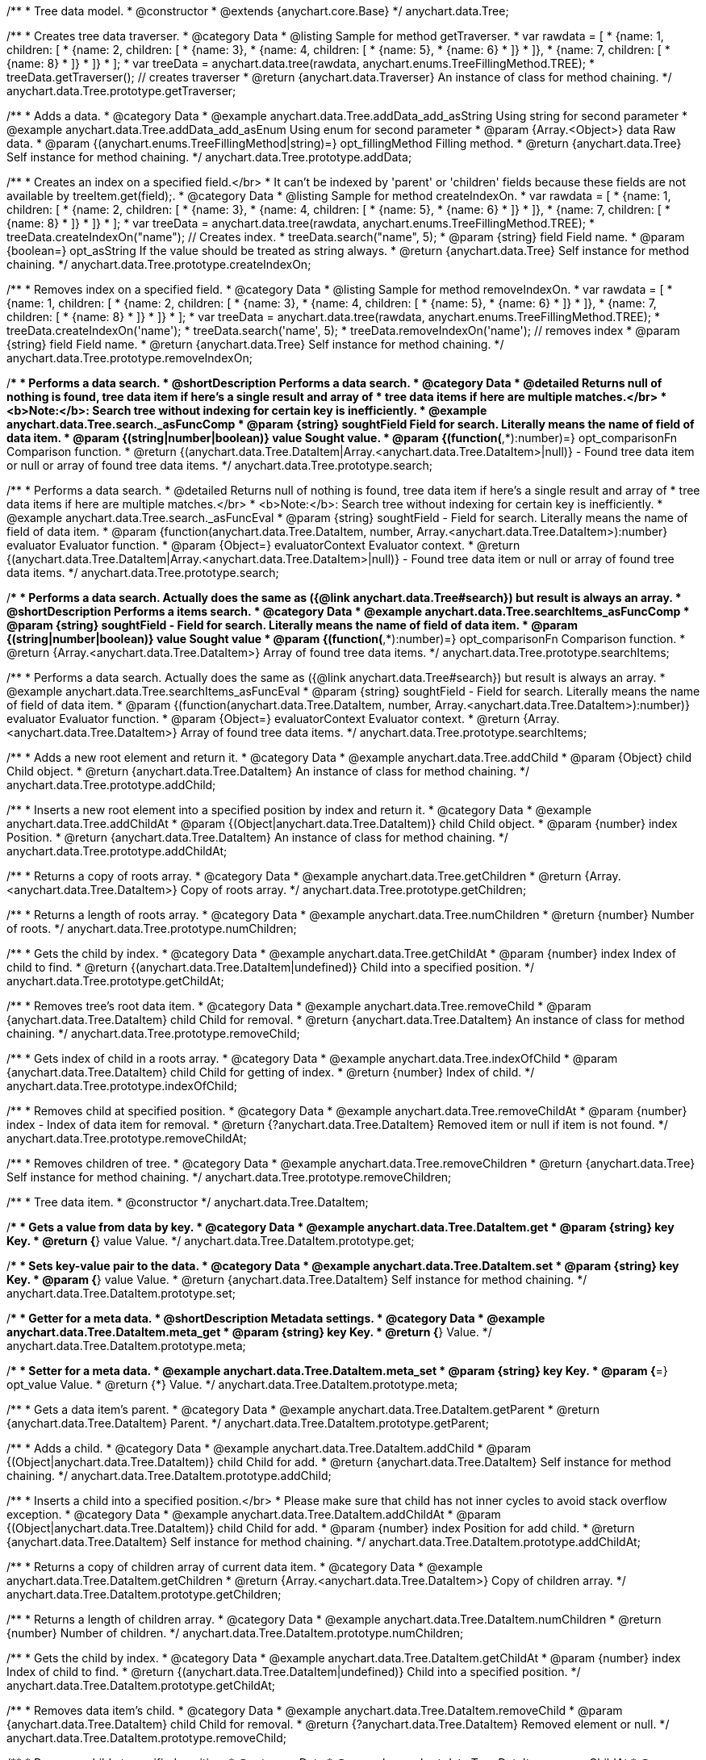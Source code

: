 /**
 * Tree data model.
 * @constructor
 * @extends {anychart.core.Base}
 */
anychart.data.Tree;


//----------------------------------------------------------------------------------------------------------------------
//
//  anychart.data.Tree.prototype.getTraverser;
//
//----------------------------------------------------------------------------------------------------------------------
/**
 * Creates tree data traverser.
 * @category Data
 * @listing Sample for method getTraverser.
 * var rawdata = [
 * {name: 1, children: [
 *     {name: 2, children: [
 *         {name: 3},
 *         {name: 4, children: [
 *             {name: 5},
 *             {name: 6}
 *         ]}
 *     ]},
 *     {name: 7, children: [
 *         {name: 8}
 *     ]}
 * ]}
 * ];
 * var treeData = anychart.data.tree(rawdata, anychart.enums.TreeFillingMethod.TREE);
 * treeData.getTraverser(); // creates traverser
 * @return {anychart.data.Traverser} An instance of class for method chaining.
 */
anychart.data.Tree.prototype.getTraverser;


//----------------------------------------------------------------------------------------------------------------------
//
//  anychart.data.Tree.prototype.addData;
//
//----------------------------------------------------------------------------------------------------------------------

/**
 * Adds a data.
 * @category Data
 * @example anychart.data.Tree.addData_add_asString Using string for second parameter
 * @example anychart.data.Tree.addData_add_asEnum Using enum for second parameter
 * @param {Array.<Object>} data Raw data.
 * @param {(anychart.enums.TreeFillingMethod|string)=} opt_fillingMethod Filling method.
 * @return {anychart.data.Tree} Self instance for method chaining.
 */
anychart.data.Tree.prototype.addData;


//----------------------------------------------------------------------------------------------------------------------
//
//  anychart.data.Tree.prototype.createIndexOn;
//
//----------------------------------------------------------------------------------------------------------------------

/**
 * Creates an index on a specified field.</br>
 * It can't be indexed by 'parent' or 'children' fields because these fields are not available by treeItem.get(field);.
 * @category Data
 * @listing Sample for method createIndexOn.
 * var rawdata = [
 * {name: 1, children: [
 *     {name: 2, children: [
 *         {name: 3},
 *         {name: 4, children: [
 *             {name: 5},
 *             {name: 6}
 *         ]}
 *     ]},
 *     {name: 7, children: [
 *         {name: 8}
 *     ]}
 * ]}
 * ];
 * var treeData = anychart.data.tree(rawdata, anychart.enums.TreeFillingMethod.TREE);
 * treeData.createIndexOn("name"); // Creates index.
 * treeData.search("name", 5);
 * @param {string} field Field name.
 * @param {boolean=} opt_asString If the value should be treated as string always.
 * @return {anychart.data.Tree} Self instance for method chaining.
 */
anychart.data.Tree.prototype.createIndexOn;


//----------------------------------------------------------------------------------------------------------------------
//
//  anychart.data.Tree.prototype.removeIndexOn;
//
//----------------------------------------------------------------------------------------------------------------------

/**
 * Removes index on a specified field.
 * @category Data
 * @listing Sample for method removeIndexOn.
 * var rawdata = [
 * {name: 1, children: [
 *     {name: 2, children: [
 *         {name: 3},
 *         {name: 4, children: [
 *             {name: 5},
 *             {name: 6}
 *         ]}
 *     ]},
 *     {name: 7, children: [
 *         {name: 8}
 *     ]}
 * ]}
 * ];
 * var treeData = anychart.data.tree(rawdata, anychart.enums.TreeFillingMethod.TREE);
 * treeData.createIndexOn('name');
 * treeData.search('name', 5);
 * treeData.removeIndexOn('name'); // removes index
 * @param {string} field Field name.
 * @return {anychart.data.Tree} Self instance for method chaining.
 */
anychart.data.Tree.prototype.removeIndexOn;


//----------------------------------------------------------------------------------------------------------------------
//
//  anychart.data.Tree.prototype.search;
//
//----------------------------------------------------------------------------------------------------------------------

/**
 * Performs a data search.
 * @shortDescription Performs a data search.
 * @category Data
 * @detailed Returns null of nothing is found, tree data item if here's a single result and array of
 * tree data items if here are multiple matches.</br>
 * <b>Note:</b>: Search tree without indexing for certain key is inefficiently.
 * @example anychart.data.Tree.search._asFuncComp
 * @param {string} soughtField Field for search. Literally means the name of field of data item.
 * @param {(string|number|boolean)} value Sought value.
 * @param {(function(*,*):number)=} opt_comparisonFn Comparison function.
 * @return {(anychart.data.Tree.DataItem|Array.<anychart.data.Tree.DataItem>|null)} - Found tree data item or null or array of found tree data items.
 */
anychart.data.Tree.prototype.search;

/**
 * Performs a data search.
 * @detailed Returns null of nothing is found, tree data item if here's a single result and array of
 * tree data items if here are multiple matches.</br>
 * <b>Note:</b>: Search tree without indexing for certain key is inefficiently.
 * @example anychart.data.Tree.search._asFuncEval
 * @param {string} soughtField - Field for search. Literally means the name of field of data item.
 * @param {function(anychart.data.Tree.DataItem, number, Array.<anychart.data.Tree.DataItem>):number} evaluator Evaluator function.
 * @param {Object=} evaluatorContext Evaluator context.
 * @return {(anychart.data.Tree.DataItem|Array.<anychart.data.Tree.DataItem>|null)} - Found tree data item or null or array of found tree data items.
 */
anychart.data.Tree.prototype.search;

//----------------------------------------------------------------------------------------------------------------------
//
//  anychart.data.Tree.prototype.searchItems;
//
//----------------------------------------------------------------------------------------------------------------------

/**
 * Performs a data search. Actually does the same as ({@link anychart.data.Tree#search}) but result is always an array.
 * @shortDescription Performs a items search.
 * @category Data
 * @example anychart.data.Tree.searchItems_asFuncComp
 * @param {string} soughtField - Field for search. Literally means the name of field of data item.
 * @param {(string|number|boolean)} value Sought value
 * @param {(function(*,*):number)=} opt_comparisonFn Comparison function.
 * @return {Array.<anychart.data.Tree.DataItem>} Array of found tree data items.
 */
anychart.data.Tree.prototype.searchItems;

/**
 * Performs a data search. Actually does the same as ({@link anychart.data.Tree#search}) but result is always an array.
 * @example anychart.data.Tree.searchItems_asFuncEval
 * @param {string} soughtField - Field for search. Literally means the name of field of data item.
 * @param {(function(anychart.data.Tree.DataItem, number, Array.<anychart.data.Tree.DataItem>):number)} evaluator Evaluator function.
 * @param {Object=} evaluatorContext Evaluator context.
 * @return {Array.<anychart.data.Tree.DataItem>} Array of found tree data items.
 */
anychart.data.Tree.prototype.searchItems;


//----------------------------------------------------------------------------------------------------------------------
//
//  anychart.data.Tree.prototype.addChild;
//
//----------------------------------------------------------------------------------------------------------------------

/**
 * Adds a new root element and return it.
 * @category Data
 * @example anychart.data.Tree.addChild
 * @param {Object} child Child object.
 * @return {anychart.data.Tree.DataItem} An instance of class for method chaining.
 */
anychart.data.Tree.prototype.addChild;


//----------------------------------------------------------------------------------------------------------------------
//
//  anychart.data.Tree.prototype.addChildAt;
//
//----------------------------------------------------------------------------------------------------------------------

/**
 * Inserts a new root element into a specified position by index and return it.
 * @category Data
 * @example anychart.data.Tree.addChildAt
 * @param {(Object|anychart.data.Tree.DataItem)} child Child object.
 * @param {number} index Position.
 * @return {anychart.data.Tree.DataItem} An instance of class for method chaining.
 */
anychart.data.Tree.prototype.addChildAt;


//----------------------------------------------------------------------------------------------------------------------
//
//  anychart.data.Tree.prototype.getChildren;
//
//----------------------------------------------------------------------------------------------------------------------

/**
 * Returns a copy of roots array.
 * @category Data
 * @example anychart.data.Tree.getChildren
 * @return {Array.<anychart.data.Tree.DataItem>} Copy of roots array.
 */
anychart.data.Tree.prototype.getChildren;


//----------------------------------------------------------------------------------------------------------------------
//
//  anychart.data.Tree.prototype.numChildren;
//
//----------------------------------------------------------------------------------------------------------------------

/**
 * Returns a length of roots array.
 * @category Data
 * @example anychart.data.Tree.numChildren
 * @return {number} Number of roots.
 */
anychart.data.Tree.prototype.numChildren;


//----------------------------------------------------------------------------------------------------------------------
//
//  anychart.data.Tree.prototype.getChildAt;
//
//----------------------------------------------------------------------------------------------------------------------

/**
 * Gets the child by index.
 * @category Data
 * @example anychart.data.Tree.getChildAt
 * @param {number} index Index of child to find.
 * @return {(anychart.data.Tree.DataItem|undefined)} Child into a specified position.
 */
anychart.data.Tree.prototype.getChildAt;


//----------------------------------------------------------------------------------------------------------------------
//
//  anychart.data.Tree.prototype.removeChild;
//
//----------------------------------------------------------------------------------------------------------------------

/**
 * Removes tree's root data item.
 * @category Data
 * @example anychart.data.Tree.removeChild
 * @param {anychart.data.Tree.DataItem} child Child for removal.
 * @return {anychart.data.Tree.DataItem} An instance of class for method chaining.
 */
anychart.data.Tree.prototype.removeChild;


//----------------------------------------------------------------------------------------------------------------------
//
//  anychart.data.Tree.prototype.indexOfChild;
//
//----------------------------------------------------------------------------------------------------------------------

/**
 * Gets index of child in a roots array.
 * @category Data
 * @example anychart.data.Tree.indexOfChild
 * @param {anychart.data.Tree.DataItem} child Child for getting of index.
 * @return {number} Index of child.
 */
anychart.data.Tree.prototype.indexOfChild;


//----------------------------------------------------------------------------------------------------------------------
//
//  anychart.data.Tree.prototype.removeChildAt;
//
//----------------------------------------------------------------------------------------------------------------------

/**
 * Removes child at specified position.
 * @category Data
 * @example anychart.data.Tree.removeChildAt
 * @param {number} index - Index of data item for removal.
 * @return {?anychart.data.Tree.DataItem} Removed item or null if item is not found.
 */
anychart.data.Tree.prototype.removeChildAt;


//----------------------------------------------------------------------------------------------------------------------
//
//  anychart.data.Tree.prototype.removeChildren;
//
//----------------------------------------------------------------------------------------------------------------------

/**
 * Removes children of tree.
 * @category Data
 * @example anychart.data.Tree.removeChildren
 * @return {anychart.data.Tree} Self instance for method chaining.
 */
anychart.data.Tree.prototype.removeChildren;


//----------------------------------------------------------------------------------------------------------------------
//
//  anychart.data.Tree.DataItem;
//
//----------------------------------------------------------------------------------------------------------------------

/**
 * Tree data item.
 * @constructor
 */
anychart.data.Tree.DataItem;


//----------------------------------------------------------------------------------------------------------------------
//
//  anychart.data.Tree.DataItem.prototype.get;
//
//----------------------------------------------------------------------------------------------------------------------

/**
 * Gets a value from data by key.
 * @category Data
 * @example anychart.data.Tree.DataItem.get
 * @param {string} key Key.
 * @return {*} value Value.
 */
anychart.data.Tree.DataItem.prototype.get;


//----------------------------------------------------------------------------------------------------------------------
//
//  anychart.data.Tree.DataItem.prototype.set;
//
//----------------------------------------------------------------------------------------------------------------------

/**
 * Sets key-value pair to the data.
 * @category Data
 * @example anychart.data.Tree.DataItem.set
 * @param {string} key Key.
 * @param {*} value Value.
 * @return {anychart.data.Tree.DataItem} Self instance for method chaining.
 */
anychart.data.Tree.DataItem.prototype.set;


//----------------------------------------------------------------------------------------------------------------------
//
//  anychart.data.Tree.DataItem.prototype.meta;
//
//----------------------------------------------------------------------------------------------------------------------
/**
 * Getter for a meta data.
 * @shortDescription Metadata settings.
 * @category Data
 * @example anychart.data.Tree.DataItem.meta_get
 * @param {string} key Key.
 * @return {*} Value.
 */
anychart.data.Tree.DataItem.prototype.meta;

/**
 * Setter for a meta data.
 * @example anychart.data.Tree.DataItem.meta_set
 * @param {string} key Key.
 * @param {*=} opt_value Value.
 * @return {*} Value.
 */
anychart.data.Tree.DataItem.prototype.meta;


//----------------------------------------------------------------------------------------------------------------------
//
//  anychart.data.Tree.DataItem.prototype.getParent;
//
//----------------------------------------------------------------------------------------------------------------------

/**
 * Gets a data item's parent.
 * @category Data
 * @example anychart.data.Tree.DataItem.getParent
 * @return {anychart.data.Tree.DataItem} Parent.
 */
anychart.data.Tree.DataItem.prototype.getParent;


//----------------------------------------------------------------------------------------------------------------------
//
//  anychart.data.Tree.DataItem.prototype.addChild;
//
//----------------------------------------------------------------------------------------------------------------------

/**
 * Adds a child.
 * @category Data
 * @example anychart.data.Tree.DataItem.addChild
 * @param {(Object|anychart.data.Tree.DataItem)} child Child for add.
 * @return {anychart.data.Tree.DataItem} Self instance for method chaining.
 */
anychart.data.Tree.DataItem.prototype.addChild;


//----------------------------------------------------------------------------------------------------------------------
//
//  anychart.data.Tree.DataItem.prototype.addChildAt;
//
//----------------------------------------------------------------------------------------------------------------------

/**
 * Inserts a child into a specified position.</br>
 * Please make sure that child has not inner cycles to avoid stack overflow exception.
 * @category Data
 * @example anychart.data.Tree.DataItem.addChildAt
 * @param {(Object|anychart.data.Tree.DataItem)} child Child for add.
 * @param {number} index Position for add child.
 * @return {anychart.data.Tree.DataItem} Self instance for method chaining.
 */
anychart.data.Tree.DataItem.prototype.addChildAt;


//----------------------------------------------------------------------------------------------------------------------
//
//  anychart.data.Tree.DataItem.prototype.getChildren;
//
//----------------------------------------------------------------------------------------------------------------------

/**
 * Returns a copy of children array of current data item.
 * @category Data
 * @example anychart.data.Tree.DataItem.getChildren
 * @return {Array.<anychart.data.Tree.DataItem>} Copy of children array.
 */
anychart.data.Tree.DataItem.prototype.getChildren;


//----------------------------------------------------------------------------------------------------------------------
//
//  anychart.data.Tree.DataItem.prototype.numChildren;
//
//----------------------------------------------------------------------------------------------------------------------

/**
 * Returns a length of children array.
 * @category Data
 * @example anychart.data.Tree.DataItem.numChildren
 * @return {number} Number of children.
 */
anychart.data.Tree.DataItem.prototype.numChildren;


//----------------------------------------------------------------------------------------------------------------------
//
//  anychart.data.Tree.DataItem.prototype.getChildAt;
//
//----------------------------------------------------------------------------------------------------------------------

/**
 * Gets the child by index.
 * @category Data
 * @example anychart.data.Tree.DataItem.getChildAt
 * @param {number} index Index of child to find.
 * @return {(anychart.data.Tree.DataItem|undefined)} Child into a specified position.
 */
anychart.data.Tree.DataItem.prototype.getChildAt;


//----------------------------------------------------------------------------------------------------------------------
//
//  anychart.data.Tree.DataItem.prototype.removeChild;
//
//----------------------------------------------------------------------------------------------------------------------

/**
 * Removes data item's child.
 * @category Data
 * @example anychart.data.Tree.DataItem.removeChild
 * @param {anychart.data.Tree.DataItem} child Child for removal.
 * @return {?anychart.data.Tree.DataItem} Removed element or null.
 */
anychart.data.Tree.DataItem.prototype.removeChild;


//----------------------------------------------------------------------------------------------------------------------
//
//  anychart.data.Tree.DataItem.prototype.removeChildAt;
//
//----------------------------------------------------------------------------------------------------------------------

/**
 * Removes child at specified position.
 * @category Data
 * @example anychart.data.Tree.DataItem.removeChildAt
 * @param {number} index Index of item for removal.
 * @return {?anychart.data.Tree.DataItem} Removed item or null if item is not found.
 */
anychart.data.Tree.DataItem.prototype.removeChildAt;


//----------------------------------------------------------------------------------------------------------------------
//
//  anychart.data.Tree.DataItem.prototype.removeChildren;
//
//----------------------------------------------------------------------------------------------------------------------

/**
 * Removes children.
 * @category Data
 * @example anychart.data.Tree.DataItem.removeChildren
 * @return {anychart.data.Tree.DataItem} Self instance for method chaining.
 */
anychart.data.Tree.DataItem.prototype.removeChildren;


//----------------------------------------------------------------------------------------------------------------------
//
//  anychart.data.Tree.DataItem.prototype.indexOfChild;
//
//----------------------------------------------------------------------------------------------------------------------

/**
 * Gets index of child in a children array.
 * @category Data
 * @example anychart.data.Tree.DataItem.indexOfChild
 * @param {anychart.data.Tree.DataItem} child Child for getting of index.
 * @return {number} Index of child.
 */
anychart.data.Tree.DataItem.prototype.indexOfChild;


//----------------------------------------------------------------------------------------------------------------------
//
//  anychart.data.Tree.DataItem.prototype.remove;
//
//----------------------------------------------------------------------------------------------------------------------

/**
 * Removes data item.
 * @category Data
 * @detailed Current item will be removed from parent's children and becomes an orphan.</br>
 * If child is a root element, it will be removed from tree.
 * @example anychart.data.Tree.DataItem.removeChild
 * @return {anychart.data.Tree.DataItem} Self instance for method chaining.
 */
anychart.data.Tree.DataItem.prototype.remove;


//----------------------------------------------------------------------------------------------------------------------
//
//  anychart.data.Tree.prototype.dispatchEvents
//
//----------------------------------------------------------------------------------------------------------------------

/**
 * Gets tree CRUD events dispatching.
 * @shortDescription Tree CRUD events dispatching
 * @category Data
 * @example anychart.data.Tree.dispatchEvents_get
 * @return {boolean} Current value.
 * @since 7.8.0
 */
anychart.data.Tree.prototype.dispatchEvents;

/**
 * Starts or stops tree CRUD events dispatching.
 * @example anychart.data.Tree.dispatchEvents_set
 * @param {boolean=} opt_value [true] Value to set.
 * @return {anychart.data.Tree} Self instance for method chaining.
 * @since 7.8.0
 */
anychart.data.Tree.prototype.dispatchEvents;

//----------------------------------------------------------------------------------------------------------------------
//
//  anychart.data.tree;
//
//----------------------------------------------------------------------------------------------------------------------

/**
 * Creates and returns new instance of data tree.
 * @category Data
 * @example anychart.data.tree
 * @param {Array.<Object>=} opt_data Raw data.
 * @param {anychart.enums.TreeFillingMethod=} opt_fillMethod Fill method.
 * @return {anychart.data.Tree} Self instance for method chaining.
 */
anychart.data.tree;

/** @inheritDoc */
anychart.data.Tree.prototype.listen;

/** @inheritDoc */
anychart.data.Tree.prototype.listenOnce;

/** @inheritDoc */
anychart.data.Tree.prototype.unlisten;

/** @inheritDoc */
anychart.data.Tree.prototype.unlistenByKey;

/** @inheritDoc */
anychart.data.Tree.prototype.removeAllListeners;




